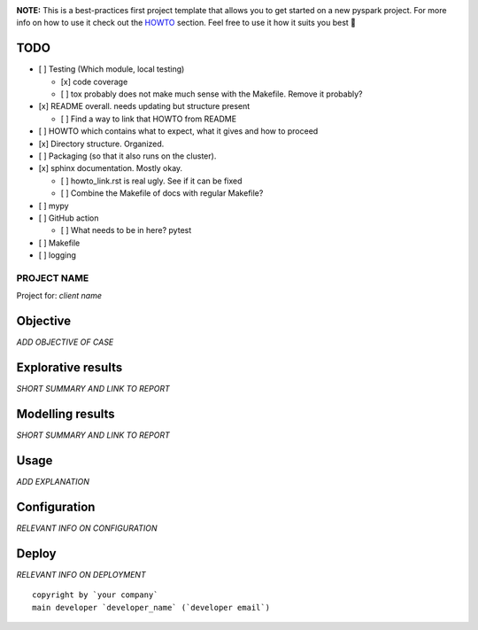 .. image:: https://img.shields.io/badge/maintained%20by-dataroots-%2300b189
    :target: https://dataroots.io
    :alt: maintained by dataroots

.. image:: https://img.shields.io/badge/python-3.8-blue
    :target: https://img.shields.io/badge/python-3.8-blue
    :alt: Python version

.. image:: https://codecov.io/gh/datarootsio/skeleton-pyspark/branch/main/graph/badge.svg?token=UMPN2VL0AM
    :target: https://codecov.io/gh/datarootsio/skeleton-pyspark

**NOTE:** This is a best-practices first project template that allows you to get started on a new pyspark project.
For more info on how to use it check out the `HOWTO`_ section.
Feel free to use it how it suits you best 🚀

.. _HOWTO: HOWTO.rst

TODO
^^^^

- [ ] Testing (Which module, local testing)

  + [x] code coverage
  + [ ] tox probably does not make much sense with the Makefile. Remove it probably?
- [x] README overall. needs updating but structure present

  + [ ] Find a way to link that HOWTO from README
- [ ] HOWTO which contains what to expect, what it gives and how to proceed
- [x] Directory structure. Organized.
- [ ] Packaging (so that it also runs on the cluster).
- [x] sphinx documentation. Mostly okay.

  + [ ] howto_link.rst is real ugly. See if it can be fixed
  + [ ] Combine the Makefile of docs with regular Makefile?
- [ ] mypy
- [ ] GitHub action

  + [ ] What needs to be in here? pytest
- [ ] Makefile
- [ ] logging


PROJECT NAME
============

Project for: `client name`

Objective
^^^^^^^^^

`ADD OBJECTIVE OF CASE`

Explorative results
^^^^^^^^^^^^^^^^^^^

`SHORT SUMMARY AND LINK TO REPORT`

Modelling results
^^^^^^^^^^^^^^^^^

`SHORT SUMMARY AND LINK TO REPORT`

Usage
^^^^^

`ADD EXPLANATION`

Configuration
^^^^^^^^^^^^^

`RELEVANT INFO ON CONFIGURATION`

Deploy
^^^^^^

`RELEVANT INFO ON DEPLOYMENT`

::

    copyright by `your company`
    main developer `developer_name` (`developer email`)
